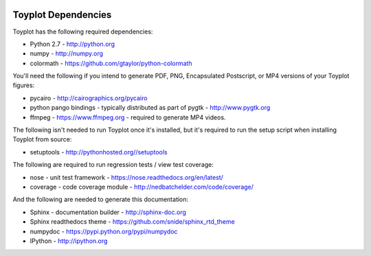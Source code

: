 .. image:: ../artwork/toyplot.png
  :width: 200px
  :align: right

.. _Toyplot Dependencies:

Toyplot Dependencies
====================

Toyplot has the following required dependencies:

* Python 2.7 - http://python.org
* numpy - http://numpy.org
* colormath - https://github.com/gtaylor/python-colormath

You'll need the following if you intend to generate PDF, PNG, Encapsulated
Postscript, or MP4 versions of your Toyplot figures:

* pycairo - http://cairographics.org/pycairo
* python pango bindings - typically distributed as part of pygtk - http://www.pygtk.org
* ffmpeg - https://www.ffmpeg.org - required to generate MP4 videos.

The following isn't needed to run Toyplot once it's installed, but it's required
to run the setup script when installing Toyplot from source:

* setuptools - http://pythonhosted.org//setuptools

The following are required to run regression tests / view test coverage:

* nose - unit test framework - https://nose.readthedocs.org/en/latest/
* coverage - code coverage module - http://nedbatchelder.com/code/coverage/

And the following are needed to generate this documentation:

* Sphinx - documentation builder - http://sphinx-doc.org
* Sphinx readthedocs theme - https://github.com/snide/sphinx_rtd_theme
* numpydoc - https://pypi.python.org/pypi/numpydoc
* IPython - http://ipython.org

